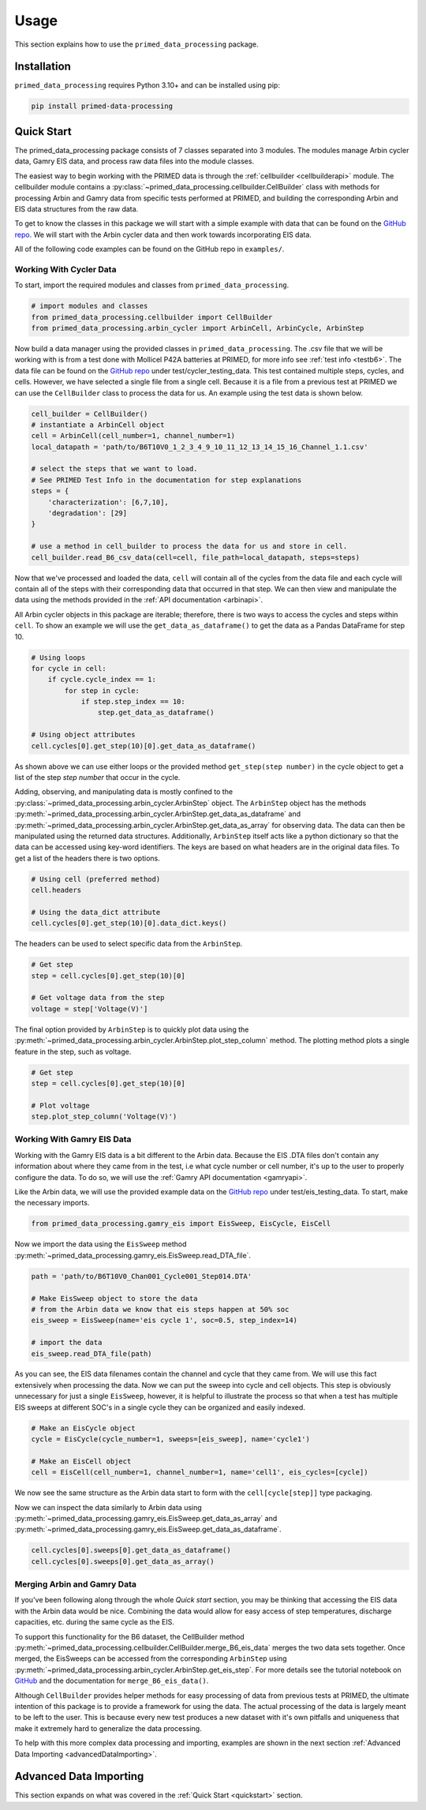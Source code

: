 Usage
=====

This section explains how to use the ``primed_data_processing`` package.

.. _installation:

Installation
------------

``primed_data_processing`` requires Python 3.10+ and can be installed using pip:

.. code-block:: console

    pip install primed-data-processing

.. _quickstart:

Quick Start
-----------

The primed_data_processing package consists of 7 classes separated into 3 modules.
The modules manage Arbin cycler data, Gamry EIS data, and process raw data files 
into the module classes.

The easiest way to begin working with the PRIMED data is through the :ref:`cellbuilder <cellbuilderapi>` 
module. The cellbuilder module contains a :py:class:`~primed_data_processing.cellbuilder.CellBuilder` 
class with methods for processing Arbin and Gamry data from specific tests performed at PRIMED, 
and building the corresponding Arbin and EIS data structures from the raw data. 

To get to know the classes in this package we will start with a simple example with data that can be 
found on the `GitHub repo <https://github.com/seanbuchanan-eng/primed_data_processing>`_. We will start
with the Arbin cycler data and then work towards incorporating EIS data.

All of the following code examples can be found on the GitHub repo in ``examples/``.

Working With Cycler Data
~~~~~~~~~~~~~~~~~~~~~~~~

To start, import the required modules and classes from ``primed_data_processing``.

.. code-block:: python

    # import modules and classes
    from primed_data_processing.cellbuilder import CellBuilder
    from primed_data_processing.arbin_cycler import ArbinCell, ArbinCycle, ArbinStep

Now build a data manager using the provided classes in ``primed_data_processing``. The .csv file that 
we will be working with is from a test done with Mollicel P42A batteries at PRIMED, for more info see 
:ref:`test info <testb6>`. The data file can be found on the 
`GitHub repo <https://github.com/seanbuchanan-eng/primed_data_processing>`_ under 
test/cycler_testing_data. This test contained multiple steps, cycles, and cells. However,
we have selected a single file from a single cell. Because it is a file from a previous test
at PRIMED we can use the ``CellBuilder`` class to process the data for us. An example using the 
test data is shown below.

.. code-block:: python

    cell_builder = CellBuilder()
    # instantiate a ArbinCell object
    cell = ArbinCell(cell_number=1, channel_number=1)
    local_datapath = 'path/to/B6T10V0_1_2_3_4_9_10_11_12_13_14_15_16_Channel_1.1.csv'

    # select the steps that we want to load. 
    # See PRIMED Test Info in the documentation for step explanations
    steps = {
        'characterization': [6,7,10],
        'degradation': [29]
    }

    # use a method in cell_builder to process the data for us and store in cell.
    cell_builder.read_B6_csv_data(cell=cell, file_path=local_datapath, steps=steps)

Now that we've processed and loaded the data, ``cell`` will contain all of the cycles from the 
data file and each cycle will contain all of the steps with their corresponding data that
occurred in that step. We can then view and manipulate the data using the methods provided in
the :ref:`API documentation <arbinapi>`.

All Arbin cycler objects in this package are iterable; therefore, there is two ways to access the
cycles and steps within ``cell``. To show an example we will use the ``get_data_as_dataframe()``
to get the data as a Pandas DataFrame for step 10.

.. code-block:: python

    # Using loops
    for cycle in cell:
        if cycle.cycle_index == 1:
            for step in cycle:
                if step.step_index == 10:
                    step.get_data_as_dataframe()

    # Using object attributes
    cell.cycles[0].get_step(10)[0].get_data_as_dataframe()

As shown above we can use either loops or the provided method ``get_step(step number)`` in the cycle
object to get a list of the step `step number` that occur in the cycle.

Adding, observing, and manipulating data is mostly confined to the 
:py:class:`~primed_data_processing.arbin_cycler.ArbinStep` object. The ``ArbinStep`` object has the 
methods :py:meth:`~primed_data_processing.arbin_cycler.ArbinStep.get_data_as_dataframe` and 
:py:meth:`~primed_data_processing.arbin_cycler.ArbinStep.get_data_as_array` for observing data. The
data can then be manipulated using the returned data structures. Additionally, ``ArbinStep`` itself acts
like a python dictionary so that the data can be accessed using key-word identifiers. The keys are based 
on what headers are in the original data files. To get a list of the headers there is two options.

.. code-block:: python

    # Using cell (preferred method)
    cell.headers

    # Using the data_dict attribute
    cell.cycles[0].get_step(10)[0].data_dict.keys()

The headers can be used to select specific data from the ``ArbinStep``. 

.. code-block:: python

    # Get step
    step = cell.cycles[0].get_step(10)[0]
    
    # Get voltage data from the step
    voltage = step['Voltage(V)']

The final option provided by ``ArbinStep`` is to quickly plot data using the 
:py:meth:`~primed_data_processing.arbin_cycler.ArbinStep.plot_step_column` method. The plotting
method plots a single feature in the step, such as voltage.

.. code-block:: python
    
    # Get step
    step = cell.cycles[0].get_step(10)[0]

    # Plot voltage
    step.plot_step_column('Voltage(V)')

Working With Gamry EIS Data
~~~~~~~~~~~~~~~~~~~~~~~~~~~

Working with the Gamry EIS data is a bit different to the Arbin data. Because the EIS .DTA files don't contain 
any information about where they came from in the test, i.e what cycle number or cell number, it's up to the 
user to properly configure the data. To do so, we will use the :ref:`Gamry API documentation <gamryapi>`.

Like the Arbin data, we will use the provided example data on the
`GitHub repo <https://github.com/seanbuchanan-eng/primed_data_processing>`_ 
under test/eis_testing_data. To start, make the necessary imports.

.. code-block:: python

    from primed_data_processing.gamry_eis import EisSweep, EisCycle, EisCell

Now we import the data using the ``EisSweep`` method 
:py:meth:`~primed_data_processing.gamry_eis.EisSweep.read_DTA_file`.

.. code-block:: python

    path = 'path/to/B6T10V0_Chan001_Cycle001_Step014.DTA'

    # Make EisSweep object to store the data
    # from the Arbin data we know that eis steps happen at 50% soc
    eis_sweep = EisSweep(name='eis cycle 1', soc=0.5, step_index=14)

    # import the data
    eis_sweep.read_DTA_file(path)

As you can see, the EIS data filenames contain the channel and cycle that 
they came from. We will use this fact extensively when processing the data.
Now we can put the sweep into cycle and cell objects. This step is obviously
unnecessary for just a single ``EisSweep``, however, it is helpful to illustrate
the process so that when a test has multiple EIS sweeps at different SOC's in
a single cycle they can be organized and easily indexed.

.. code-block:: python

    # Make an EisCycle object
    cycle = EisCycle(cycle_number=1, sweeps=[eis_sweep], name='cycle1')

    # Make an EisCell object
    cell = EisCell(cell_number=1, channel_number=1, name='cell1', eis_cycles=[cycle])

We now see the same structure as the Arbin data start to form with the ``cell[cycle[step]]``
type packaging.

Now we can inspect the data similarly to Arbin data using 
:py:meth:`~primed_data_processing.gamry_eis.EisSweep.get_data_as_array` and 
:py:meth:`~primed_data_processing.gamry_eis.EisSweep.get_data_as_dataframe`. 

.. code-block:: python

    cell.cycles[0].sweeps[0].get_data_as_dataframe()
    cell.cycles[0].sweeps[0].get_data_as_array()

Merging Arbin and Gamry Data
~~~~~~~~~~~~~~~~~~~~~~~~~~~~

If you've been following along through the whole `Quick start` section, you
may be thinking that accessing the EIS data with the Arbin data would be nice.
Combining the data would allow for easy access of step temperatures, discharge 
capacities, etc. during the same cycle as the EIS.

To support this functionality for the B6 dataset, the CellBuilder method 
:py:meth:`~primed_data_processing.cellbuilder.CellBuilder.merge_B6_eis_data`
merges the two data sets together. Once merged, the EisSweeps can be accessed
from the corresponding ``ArbinStep`` using 
:py:meth:`~primed_data_processing.arbin_cycler.ArbinStep.get_eis_step`. For more
details see the tutorial notebook on 
`GitHub <https://github.com/seanbuchanan-eng/primed_data_processing>`_ and the 
documentation for ``merge_B6_eis_data()``.

Although ``CellBuilder`` provides helper methods for easy processing of data 
from previous tests at PRIMED, the ultimate intention of this package is to 
provide a framework for using the data. The actual processing of the data is 
largely meant to be left to the user. This is because every new test produces
a new dataset with it's own pitfalls and uniqueness that make it extremely hard 
to generalize the data processing. 

To help with this more complex data processing and importing, examples are shown
in the next section :ref:`Advanced Data Importing <advancedDataImporting>`.

.. _advancedDataImporting:

Advanced Data Importing
-----------------------

This section expands on what was covered in the :ref:`Quick Start <quickstart>` 
section.
